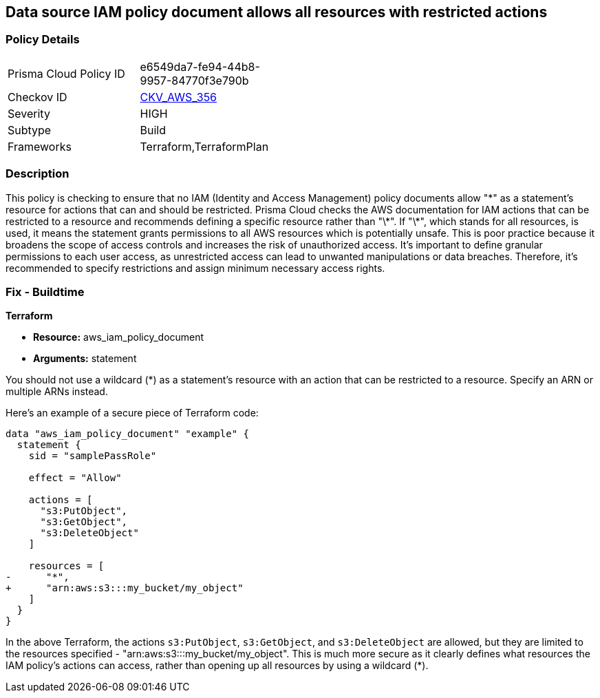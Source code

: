 == Data source IAM policy document allows all resources with restricted actions

=== Policy Details

[width=45%]
[cols="1,1"]
|===
|Prisma Cloud Policy ID
| e6549da7-fe94-44b8-9957-84770f3e790b

|Checkov ID
| https://github.com/bridgecrewio/checkov/blob/main/checkov/terraform/checks/data/aws/ResourcePolicyDocument.py[CKV_AWS_356]

|Severity
|HIGH

|Subtype
|Build

|Frameworks
|Terraform,TerraformPlan

|===

=== Description

This policy is checking to ensure that no IAM (Identity and Access Management) policy documents allow "\*" as a statement's resource for actions that can and should be restricted. Prisma Cloud checks the AWS documentation for IAM actions that can be restricted to a resource and recommends defining a specific resource rather than "\*". If "\*", which stands for all resources, is used, it means the statement grants permissions to all AWS resources which is potentially unsafe. This is poor practice because it broadens the scope of access controls and increases the risk of unauthorized access. It's important to define granular permissions to each user access, as unrestricted access can lead to unwanted manipulations or data breaches. Therefore, it's recommended to specify restrictions and assign minimum necessary access rights.

=== Fix - Buildtime

*Terraform*

* *Resource:* aws_iam_policy_document
* *Arguments:* statement

You should not use a wildcard (*) as a statement's resource with an action that can be restricted to a resource. Specify an ARN or multiple ARNs instead.

Here's an example of a secure piece of Terraform code:

[source,go]
----
data "aws_iam_policy_document" "example" {
  statement {
    sid = "samplePassRole"

    effect = "Allow"

    actions = [
      "s3:PutObject",
      "s3:GetObject",
      "s3:DeleteObject"
    ]

    resources = [
-      "*",
+      "arn:aws:s3:::my_bucket/my_object"
    ]
  }
}
----

In the above Terraform, the actions `s3:PutObject`, `s3:GetObject`, and `s3:DeleteObject` are allowed, but they are limited to the resources specified - "arn:aws:s3:::my_bucket/my_object". This is much more secure as it clearly defines what resources the IAM policy's actions can access, rather than opening up all resources by using a wildcard (*).

